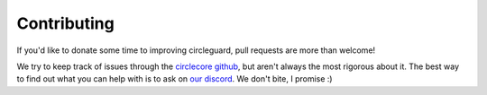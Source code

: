 Contributing
============

If you'd like to donate some time to improving circleguard, pull requests are more than welcome!

We try to keep track of issues through the `circlecore github <https://github.com/circleguard/circlecore/issues>`_,
but aren't always the most rigorous about it. The best way to find out what you can help with is to ask on
`our discord <https://discord.gg/VNnkTjm>`_. We don't bite, I promise :)
